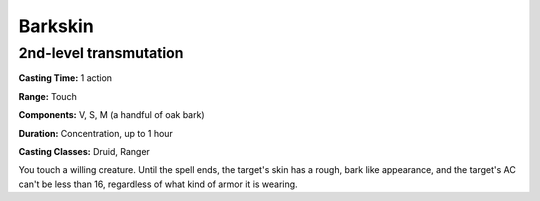 
.. _srd:barkskin:

Barkskin
-------------------------------------------------------------

2nd-level transmutation
^^^^^^^^^^^^^^^^^^^^^^^

**Casting Time:** 1 action

**Range:** Touch

**Components:** V, S, M (a handful of oak bark)

**Duration:** Concentration, up to 1 hour

**Casting Classes:** Druid, Ranger

You touch a willing creature. Until the spell ends, the target's skin
has a rough, bark like appearance, and the target's AC can't be less
than 16, regardless of what kind of armor it is wearing.
